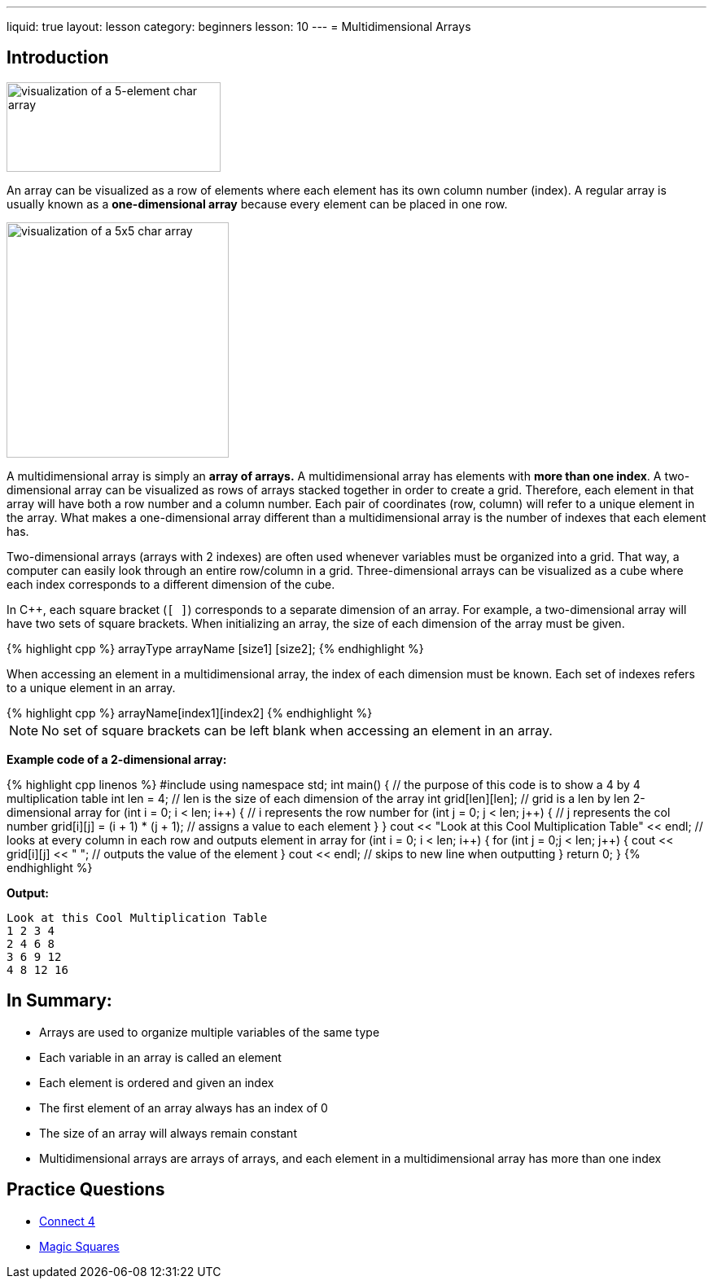 ---
liquid: true
layout: lesson
category: beginners
lesson: 10
---
= Multidimensional Arrays

== Introduction

[.right.text-center]
image::media/image2.png[visualization of a 5-element char array,width=263,height=110]

An array can be visualized as a row of elements where each element has
its own column number (index). A regular array is usually known as a
*one-dimensional array* because every element can be placed in one row.

[.left.text-center]
image::media/image4.png[visualization of a 5x5 char array,width=273,height=289]

A multidimensional array is simply an *array of arrays.* A
multidimensional array has elements with *more than one index*. A
two-dimensional array can be visualized as rows of arrays stacked
together in order to create a grid. Therefore, each element in that
array will have both a row number and a column number. Each pair of
coordinates (row, column) will refer to a unique element in the array.
What makes a one-dimensional array different than a multidimensional
array is the number of indexes that each element has.

Two-dimensional arrays (arrays with 2 indexes) are often used whenever
variables must be organized into a grid. That way, a computer can easily
look through an entire row/column in a grid. Three-dimensional arrays
can be visualized as a cube where each index corresponds to a different
dimension of the cube.

In {cpp}, each square bracket (`[ ]`) corresponds to a separate dimension of
an array. For example, a two-dimensional array will have two sets of
square brackets. When initializing an array, the size of each dimension
of the array must be given.

++++
{% highlight cpp %}
arrayType arrayName [size1] [size2];
{% endhighlight %}
++++

When accessing an element in a multidimensional array, the index of each
dimension must be known. Each set of indexes refers to a unique element
in an array.

++++
{% highlight cpp %}
arrayName[index1][index2]
{% endhighlight %}
++++

NOTE: No set of square brackets can be left blank when accessing an
element in an array.

**Example code of a 2-dimensional array:**
++++
{% highlight cpp linenos %}
#include <iostream>
using namespace std;
int main() {
    // the purpose of this code is to show a 4 by 4 multiplication table
    int len = 4;            // len is the size of each dimension of the array
    int grid[len][len];     // grid is a len by len 2-dimensional array
    for (int i = 0; i < len; i++) {         // i represents the row number
        for (int j = 0; j < len; j++) {     // j represents the col number
            grid[i][j] = (i + 1) * (j + 1); // assigns a value to each element
        }
    }
    cout << "Look at this Cool Multiplication Table" << endl;
    // looks at every column in each row and outputs element in array
    for (int i = 0; i < len; i++) {
        for (int j = 0;j < len; j++) {
            cout << grid[i][j] << " ";  // outputs the value of the element
        }
        cout << endl;                   // skips to new line when outputting
    }
    return 0;
}
{% endhighlight %}
++++

**Output:**
....
Look at this Cool Multiplication Table
1 2 3 4
2 4 6 8
3 6 9 12
4 8 12 16
....

== In Summary:

* Arrays are used to organize multiple variables of the same type
* Each variable in an array is called an element
* Each element is ordered and given an index
* The first element of an array always has an index of 0
* The size of an array will always remain constant
* Multidimensional arrays are arrays of arrays, and each element in a
multidimensional array has more than one index

== Practice Questions

* http://wcipeg.com/problem/q4[Connect 4]
* http://wcipeg.com/problem/ccc16j2[Magic Squares]
